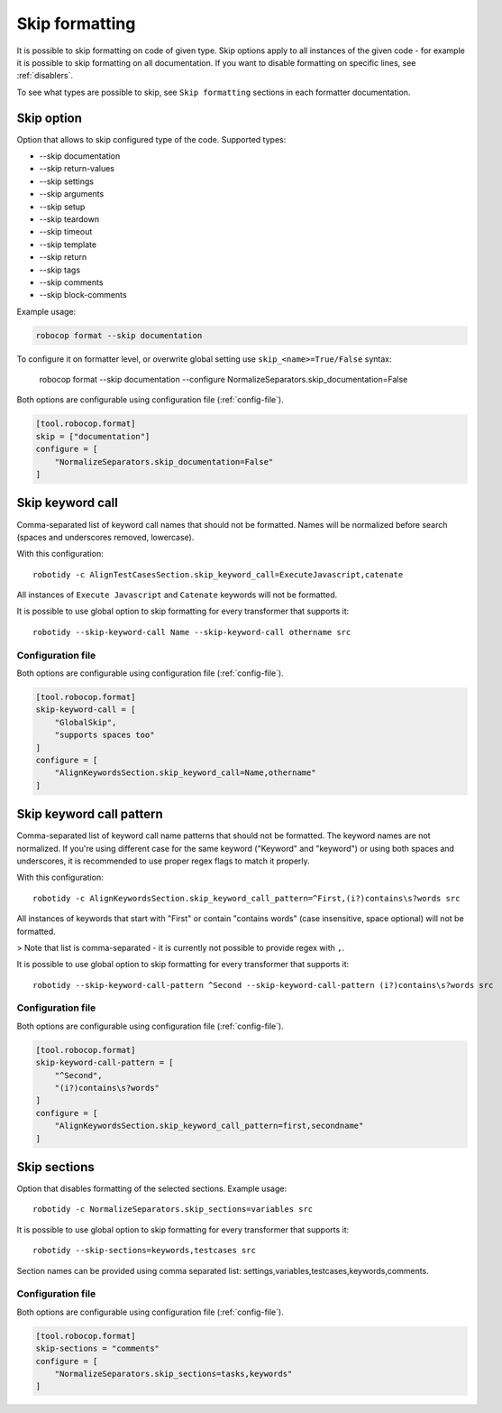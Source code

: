 .. _skip_formatting:

Skip formatting
================

It is possible to skip formatting on code of given type. Skip options apply to all instances of the
given code - for example it is possible to skip formatting on all documentation. If you want to disable formatting
on specific lines, see :ref:`disablers`.

To see what types are possible to skip, see ``Skip formatting`` sections in each formatter documentation.

.. _skip option:

Skip option
-----------

Option that allows to skip configured type of the code. Supported types:

* --skip documentation
* --skip return-values
* --skip settings
* --skip arguments
* --skip setup
* --skip teardown
* --skip timeout
* --skip template
* --skip return
* --skip tags
* --skip comments
* --skip block-comments

Example usage:

.. code:: shell

    robocop format --skip documentation

To configure it on formatter level, or overwrite global setting use ``skip_<name>=True/False`` syntax:

    robocop format --skip documentation --configure NormalizeSeparators.skip_documentation=False

Both options are configurable using configuration file (:ref:`config-file`).

.. code-block:: toml

    [tool.robocop.format]
    skip = ["documentation"]
    configure = [
        "NormalizeSeparators.skip_documentation=False"
    ]

.. _skip keyword call:

Skip keyword call
------------------

Comma-separated list of keyword call names that should not be formatted. Names will be
normalized before search (spaces and underscores removed, lowercase).

With this configuration::

    robotidy -c AlignTestCasesSection.skip_keyword_call=ExecuteJavascript,catenate

All instances of ``Execute Javascript`` and ``Catenate`` keywords will not be formatted.

It is possible to use global option to skip formatting for every transformer that supports it::

    robotidy --skip-keyword-call Name --skip-keyword-call othername src

Configuration file
~~~~~~~~~~~~~~~~~~~~

Both options are configurable using configuration file (:ref:`config-file`).

.. code-block:: toml

    [tool.robocop.format]
    skip-keyword-call = [
        "GlobalSkip",
        "supports spaces too"
    ]
    configure = [
        "AlignKeywordsSection.skip_keyword_call=Name,othername"
    ]

.. _skip keyword call pattern:

Skip keyword call pattern
-------------------------

Comma-separated list of keyword call name patterns that should not be formatted. The keyword names are not normalized.
If you're using different case for the same keyword ("Keyword" and "keyword") or using both spaces and underscores, it is
recommended to use proper regex flags to match it properly.

With this configuration::

    robotidy -c AlignKeywordsSection.skip_keyword_call_pattern=^First,(i?)contains\s?words src

All instances of keywords that start with "First" or contain "contains words" (case insensitive, space optional) will
not be formatted.

> Note that list is comma-separated - it is currently not possible to provide regex with ``,``.

It is possible to use global option to skip formatting for every transformer that supports it::

    robotidy --skip-keyword-call-pattern ^Second --skip-keyword-call-pattern (i?)contains\s?words src

Configuration file
~~~~~~~~~~~~~~~~~~~~

Both options are configurable using configuration file (:ref:`config-file`).

.. code-block:: toml

    [tool.robocop.format]
    skip-keyword-call-pattern = [
        "^Second",
        "(i?)contains\s?words"
    ]
    configure = [
        "AlignKeywordsSection.skip_keyword_call_pattern=first,secondname"
    ]

.. _skip sections:

Skip sections
---------------

Option that disables formatting of the selected sections. Example usage::

    robotidy -c NormalizeSeparators.skip_sections=variables src

It is possible to use global option to skip formatting for every transformer that supports it::

    robotidy --skip-sections=keywords,testcases src

Section names can be provided using comma separated list: settings,variables,testcases,keywords,comments.

Configuration file
~~~~~~~~~~~~~~~~~~~~
Both options are configurable using configuration file (:ref:`config-file`).

.. code-block:: toml

    [tool.robocop.format]
    skip-sections = "comments"
    configure = [
        "NormalizeSeparators.skip_sections=tasks,keywords"
    ]
